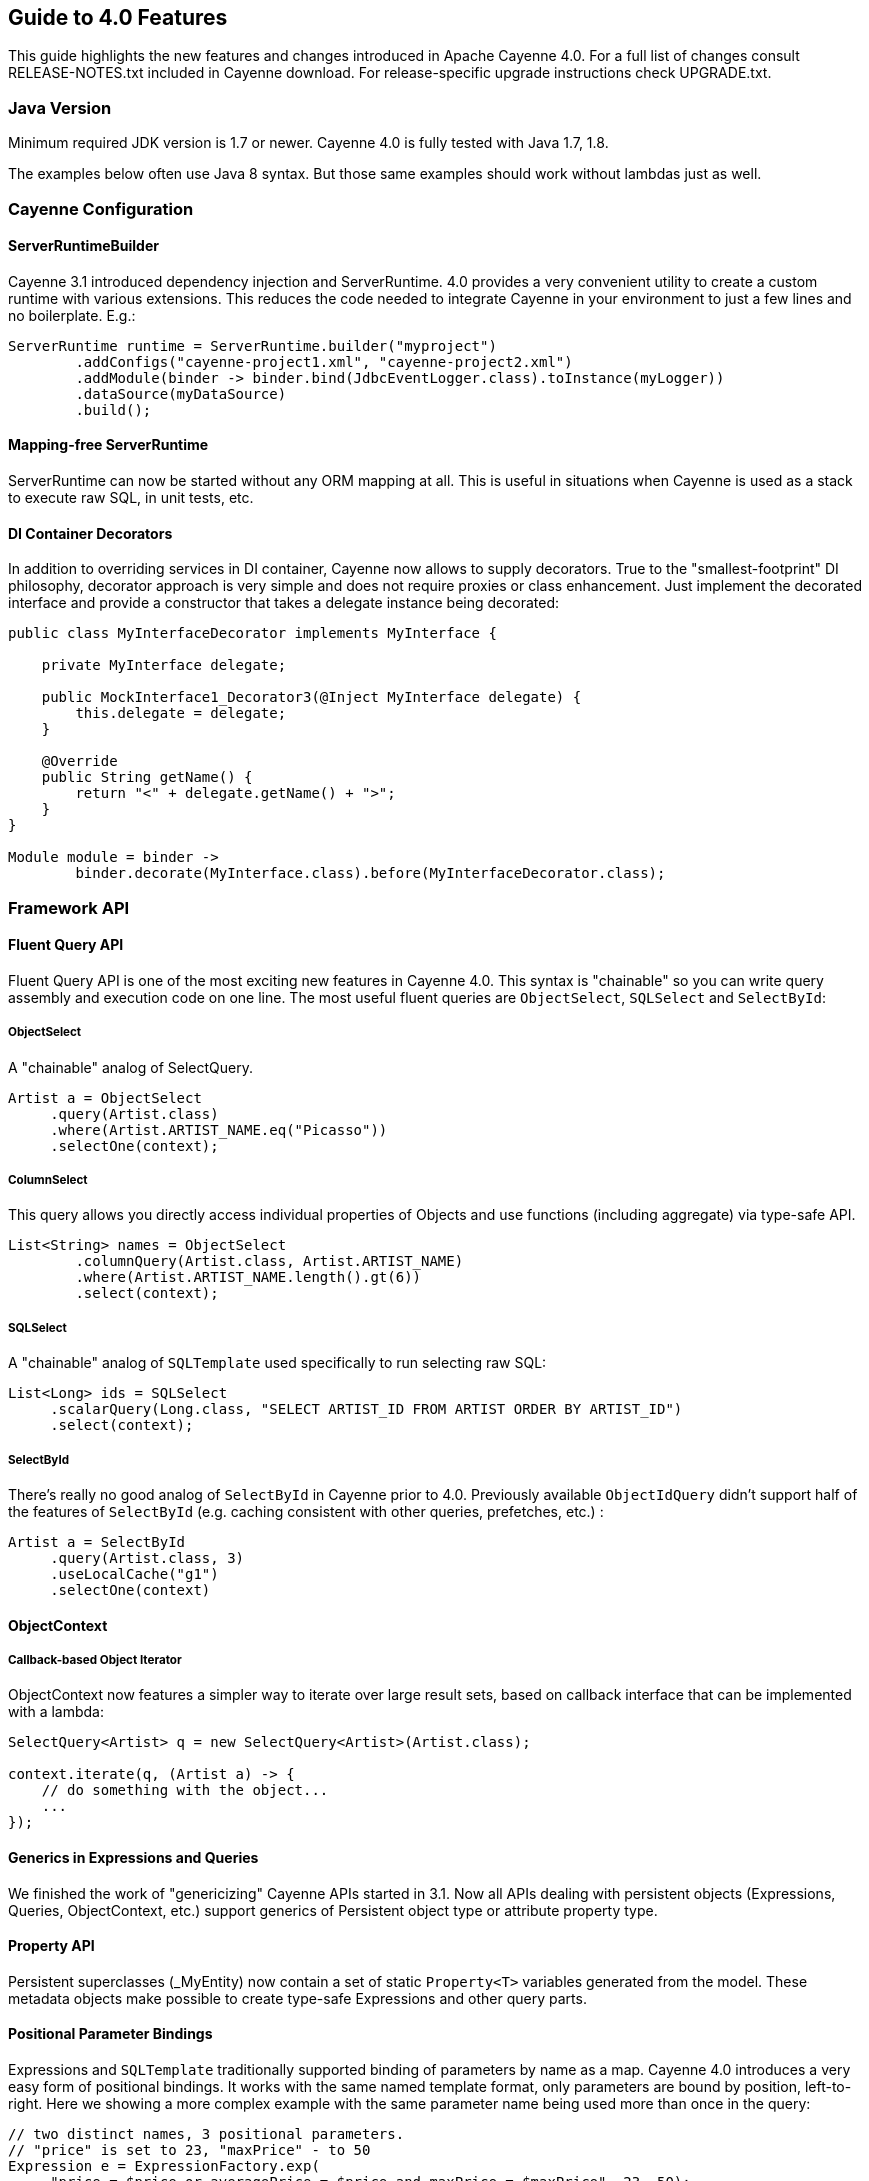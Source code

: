 // Licensed to the Apache Software Foundation (ASF) under one or more
// contributor license agreements. See the NOTICE file distributed with
// this work for additional information regarding copyright ownership.
// The ASF licenses this file to you under the Apache License, Version
// 2.0 (the "License"); you may not use this file except in compliance
// with the License. You may obtain a copy of the License at
//
// http://www.apache.org/licenses/LICENSE-2.0 Unless required by
// applicable law or agreed to in writing, software distributed under the
// License is distributed on an "AS IS" BASIS, WITHOUT WARRANTIES OR
// CONDITIONS OF ANY KIND, either express or implied. See the License for
// the specific language governing permissions and limitations under the
// License.

== Guide to 4.0 Features

This guide highlights the new features and changes introduced in Apache Cayenne 4.0. For a full list of changes consult RELEASE-NOTES.txt included in Cayenne download. For release-specific upgrade instructions check UPGRADE.txt.

=== Java Version

Minimum required JDK version is 1.7 or newer. Cayenne 4.0 is fully tested with Java 1.7, 1.8.

The examples below often use Java 8 syntax. But those same examples should work without lambdas just as well.

=== Cayenne Configuration

==== ServerRuntimeBuilder

Cayenne 3.1 introduced dependency injection and ServerRuntime. 4.0 provides a very convenient utility to create a custom runtime with various extensions. This reduces the code needed to integrate Cayenne in your environment to just a few lines and no boilerplate. E.g.:

[source, java]
----
ServerRuntime runtime = ServerRuntime.builder("myproject")
        .addConfigs("cayenne-project1.xml", "cayenne-project2.xml")
        .addModule(binder -> binder.bind(JdbcEventLogger.class).toInstance(myLogger))
        .dataSource(myDataSource)
        .build();
----

==== Mapping-free ServerRuntime

ServerRuntime can now be started without any ORM mapping at all. This is useful in situations when Cayenne is used as a stack to execute raw SQL, in unit tests, etc.

==== DI Container Decorators

In addition to overriding services in DI container, Cayenne now allows to supply decorators. True to the "smallest-footprint" DI philosophy, decorator approach is very simple and does not require proxies or class enhancement. Just implement the decorated interface and provide a constructor that takes a delegate instance being decorated:

[source, java]
----
public class MyInterfaceDecorator implements MyInterface {

    private MyInterface delegate;

    public MockInterface1_Decorator3(@Inject MyInterface delegate) {
        this.delegate = delegate;
    }

    @Override
    public String getName() {
        return "<" + delegate.getName() + ">";
    }
}

Module module = binder ->
        binder.decorate(MyInterface.class).before(MyInterfaceDecorator.class);
----

=== Framework API

==== Fluent Query API

Fluent Query API is one of the most exciting new features in Cayenne 4.0. This syntax is "chainable" so you can write query assembly and execution code on one line. The most useful fluent queries are `ObjectSelect`, `SQLSelect` and `SelectById`:

===== ObjectSelect

A "chainable" analog of SelectQuery.

[source, java]
----
Artist a = ObjectSelect
     .query(Artist.class)
     .where(Artist.ARTIST_NAME.eq("Picasso"))
     .selectOne(context);
----

===== ColumnSelect

This query allows you directly access individual properties of Objects and use functions (including aggregate) via type-safe API.

[source, java]
----
List<String> names = ObjectSelect
	.columnQuery(Artist.class, Artist.ARTIST_NAME)
	.where(Artist.ARTIST_NAME.length().gt(6))
	.select(context);
----

===== SQLSelect

A "chainable" analog of `SQLTemplate` used specifically to run selecting raw SQL:

[source, java]
----
List<Long> ids = SQLSelect
     .scalarQuery(Long.class, "SELECT ARTIST_ID FROM ARTIST ORDER BY ARTIST_ID")
     .select(context);
----

===== SelectById

There's really no good analog of `SelectById` in Cayenne prior to 4.0. Previously available `ObjectIdQuery` didn't support half of the features of `SelectById` (e.g. caching consistent with other queries, prefetches, etc.) :

[source, java]
----
Artist a = SelectById
     .query(Artist.class, 3)
     .useLocalCache("g1")
     .selectOne(context)
----

==== ObjectContext

===== Callback-based Object Iterator

ObjectContext now features a simpler way to iterate over large result sets, based on callback interface that can be implemented with a lambda:

[source, java]
----
SelectQuery<Artist> q = new SelectQuery<Artist>(Artist.class);

context.iterate(q, (Artist a) -> {
    // do something with the object...
    ...
});
----

==== Generics in Expressions and Queries

We finished the work of "genericizing" Cayenne APIs started in 3.1. Now all APIs dealing with persistent objects (Expressions, Queries, ObjectContext, etc.) support generics of Persistent object type or attribute property type.

==== Property API

Persistent superclasses (_MyEntity) now contain a set of static `Property<T>` variables generated from the model. These metadata objects make possible to create type-safe Expressions and other query parts.

==== Positional Parameter Bindings

Expressions and `SQLTemplate` traditionally supported binding of parameters by name as a map. Cayenne 4.0 introduces a very easy form of positional bindings. It works with the same named template format, only parameters are bound by position, left-to-right. Here we showing a more complex example with the same parameter name being used more than once in the query:

[source, java]
----
// two distinct names, 3 positional parameters.
// "price" is set to 23, "maxPrice" - to 50
Expression e = ExpressionFactory.exp(
     "price = $price or averagePrice = $price and maxPrice = $maxPrice", 23, 50);
----

This API is supported in Expressions, SQLTemplate as well as new SQLSelect and can be used interchangeably with named parameters with a single template flavor.

==== Improved Transaction API

Transaction factory is now setup via DI (instead of being configured in the Modeler). There's a utility method on ServerRuntime to perform multiple operations as one transaction:

[source, java]
----
runtime.performInTransaction(() -> {
	// ... do some changes
	context.commitChanges();

	// ... do more changes
	context.commitChanges();

	return true;
});
----

==== Transparent Database Cryptography with "cayenne-crypto" Module

Cayenne includes a new module called "cayenne-crypto" that enables transparent cryptography for designated data columns. This is a pretty cool feature that allows to enable encryption/decryption of your sensitive data pretty much declaratively using your regular DB storage. Encrypted values can be stored in (VAR)BINARY and (VAR)CHAR columns. Currently "cayenne-crypto" supports AES/CBC/PKCS5Padding encryption (though other cyphers can be added). It also supports encrypted data compression. Here is an example of building a crypto DI module that can be added to ServerRuntime:

[source, java]
----
Module cryptoExtensions = CryptoModule.extend()
	.keyStore("file:///mykeystore", "keystorepassword".toCharArray(), "keyalias")
	.compress()
	.module();
----

=== CayenneModeler

==== Improved UI

CayenneModeler features a number of UI improvements. Attributes and relationships are now edited in the same view (no need to switch between the tabs). Project tree allows to easily filter elements by type and quickly collapse the tree.

==== Dropped Support for Mapping Listeners

Managing listeners in the DataMap XML model is counterproductive and confusing, so support for listeners was removed from both the XML and the Modeler. If you previously had listeners mapped in the model, annotate their callback methods, and perform listener registration in the code:

[source, java]
----
runtime.getDataDomain().addListener(myListener);
----

or via DI:

[source, java]
----
Module module = binder -> ServerModule.contributeDomainListeners(myListener);
----

Entity callbacks on the other hand are managed in the Modeler as before.

=== Build Tools

==== cdbimport

`cdbimport` has evolved from an experiment to a full-featured production tool that significantly reduces (and sometimes eliminates) the need for manual maintenance of the DataMaps in CayenneModeler. Two improvements made this possible. First, smart merge algorithm will ensure that custom changes to the model are not overridden on subsequent runs of "cdbimport". Second, the mechanism for specifing DB reverse-engineering parameters, such as name filtering, is made much more powerful with many new options. E.g. we started supporting filters by catalogs and schemas, table name filters can be added per catalog/schema or at the top level, etc.

==== cgen

As was mentioned above, `cgen` now includes `Property<T>` static variables for expression building. It is also made smarter about its defaults for "destDir" and "superPkg".

==== Gradle Plugin

Cayenne now provides it's own Gradle Plugin that allows you easily integrate `cdbimport` and `cgen` tools into your build process. Here is example of it's usage:

[source, Groovy]
----
buildscript {
    repositories {
        mavenCentral()
    }
    dependencies {
        classpath group: 'org.apache.cayenne.plugins', name: 'cayenne-gradle-plugin', version: '4.0'
    }
}

apply plugin: 'org.apache.cayenne'

cayenne.defaultDataMap 'datamap.map.xml'

dependencies {
    compile cayenne.dependency('server')
    compile cayenne.dependency('java8')
}
----
